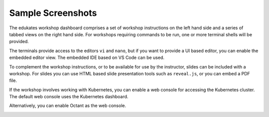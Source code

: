Sample Screenshots
==================

The edukates workshop dashboard comprises a set of workshop instructions on the left hand side and a series of tabbed views on the right hand side. For workshops requiring commands to be run, one or more terminal shells will be provided.

.. image:: dashboard-terminal.png

The terminals provide access to the editors ``vi`` and ``nano``, but if you want to provide a UI based editor, you can enable the embedded editor view. The embedded IDE based on VS Code can be used.

.. image:: dashboard-editor.png

To complement the workshop instructions, or to be available for use by the instructor, slides can be included with a workshop. For slides you can use HTML based slide presentation tools such as ``reveal.js``, or you can embed a PDF file.

.. image:: dashboard-slides.png

If the workshop involves working with Kubernetes, you can enable a web console for accessing the Kubernetes cluster. The default web console uses the Kubernetes dashboard.

.. image:: dashboard-console-kubernetes.png

Alternatively, you can enable Octant as the web console.

.. image:: dashboard-console-octant.png
